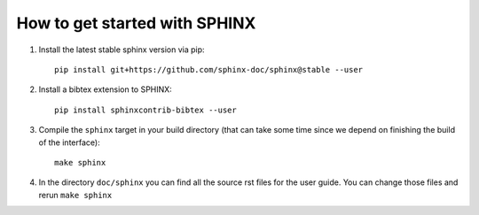 How to get started with SPHINX
==============================

#. Install the latest stable sphinx version via pip::

       pip install git+https://github.com/sphinx-doc/sphinx@stable --user

#. Install a bibtex extension to SPHINX::

       pip install sphinxcontrib-bibtex --user

#. Compile the ``sphinx`` target in your build directory (that can take some time
   since we depend on finishing the build of the interface)::

      make sphinx

#. In the directory ``doc/sphinx`` you can find all the source rst files for the user guide.
   You can change those files and rerun ``make sphinx``
